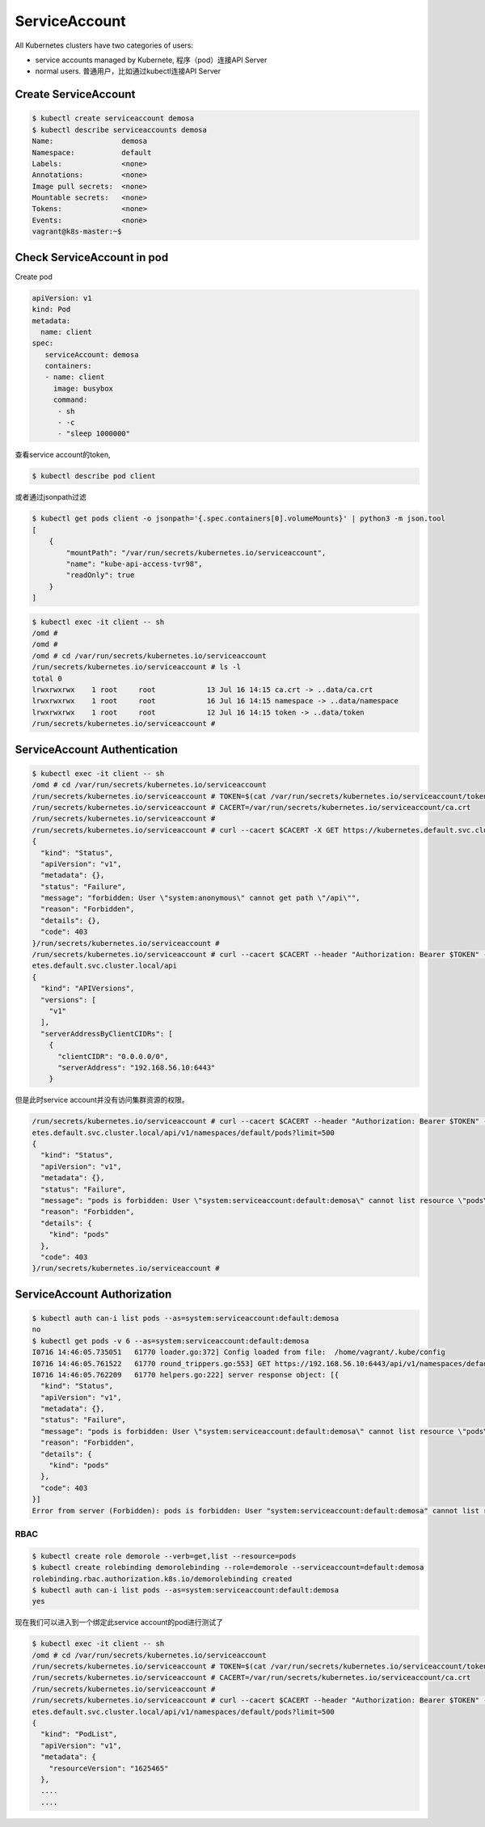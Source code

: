 ServiceAccount
===================

All Kubernetes clusters have two categories of users:

- service accounts managed by Kubernete, 程序（pod）连接API Server
- normal users. 普通用户，比如通过kubectl连接API Server


Create ServiceAccount
-------------------------


.. code-block:: bash

    $ kubectl create serviceaccount demosa
    $ kubectl describe serviceaccounts demosa
    Name:                demosa
    Namespace:           default
    Labels:              <none>
    Annotations:         <none>
    Image pull secrets:  <none>
    Mountable secrets:   <none>
    Tokens:              <none>
    Events:              <none>
    vagrant@k8s-master:~$

Check ServiceAccount in pod
-----------------------------

Create pod

.. code-block::  yaml

    apiVersion: v1
    kind: Pod
    metadata:
      name: client
    spec:
       serviceAccount: demosa
       containers:
       - name: client
         image: busybox
         command:
          - sh
          - -c
          - "sleep 1000000"

查看service account的token,

.. code-block::

  $ kubectl describe pod client

或者通过jsonpath过滤

.. code-block:: bash

  $ kubectl get pods client -o jsonpath='{.spec.containers[0].volumeMounts}' | python3 -m json.tool
  [
      {
          "mountPath": "/var/run/secrets/kubernetes.io/serviceaccount",
          "name": "kube-api-access-tvr98",
          "readOnly": true
      }
  ]

.. code-block:: bash

  $ kubectl exec -it client -- sh
  /omd #
  /omd #
  /omd # cd /var/run/secrets/kubernetes.io/serviceaccount
  /run/secrets/kubernetes.io/serviceaccount # ls -l
  total 0
  lrwxrwxrwx    1 root     root            13 Jul 16 14:15 ca.crt -> ..data/ca.crt
  lrwxrwxrwx    1 root     root            16 Jul 16 14:15 namespace -> ..data/namespace
  lrwxrwxrwx    1 root     root            12 Jul 16 14:15 token -> ..data/token
  /run/secrets/kubernetes.io/serviceaccount #

ServiceAccount Authentication
--------------------------------


.. code-block::  bash

  $ kubectl exec -it client -- sh
  /omd # cd /var/run/secrets/kubernetes.io/serviceaccount
  /run/secrets/kubernetes.io/serviceaccount # TOKEN=$(cat /var/run/secrets/kubernetes.io/serviceaccount/token)
  /run/secrets/kubernetes.io/serviceaccount # CACERT=/var/run/secrets/kubernetes.io/serviceaccount/ca.crt
  /run/secrets/kubernetes.io/serviceaccount #
  /run/secrets/kubernetes.io/serviceaccount # curl --cacert $CACERT -X GET https://kubernetes.default.svc.cluster.local/api
  {
    "kind": "Status",
    "apiVersion": "v1",
    "metadata": {},
    "status": "Failure",
    "message": "forbidden: User \"system:anonymous\" cannot get path \"/api\"",
    "reason": "Forbidden",
    "details": {},
    "code": 403
  }/run/secrets/kubernetes.io/serviceaccount #
  /run/secrets/kubernetes.io/serviceaccount # curl --cacert $CACERT --header "Authorization: Bearer $TOKEN" -X GET https://kubern
  etes.default.svc.cluster.local/api
  {
    "kind": "APIVersions",
    "versions": [
      "v1"
    ],
    "serverAddressByClientCIDRs": [
      {
        "clientCIDR": "0.0.0.0/0",
        "serverAddress": "192.168.56.10:6443"
      }

但是此时service account并没有访问集群资源的权限。

.. code-block:: bash

  /run/secrets/kubernetes.io/serviceaccount # curl --cacert $CACERT --header "Authorization: Bearer $TOKEN" -X GET https://kubern
  etes.default.svc.cluster.local/api/v1/namespaces/default/pods?limit=500
  {
    "kind": "Status",
    "apiVersion": "v1",
    "metadata": {},
    "status": "Failure",
    "message": "pods is forbidden: User \"system:serviceaccount:default:demosa\" cannot list resource \"pods\" in API group \"\" in the namespace \"default\"",
    "reason": "Forbidden",
    "details": {
      "kind": "pods"
    },
    "code": 403
  }/run/secrets/kubernetes.io/serviceaccount #

ServiceAccount Authorization
--------------------------------

.. code-block:: bash

  $ kubectl auth can-i list pods --as=system:serviceaccount:default:demosa
  no
  $ kubectl get pods -v 6 --as=system:serviceaccount:default:demosa
  I0716 14:46:05.735051   61770 loader.go:372] Config loaded from file:  /home/vagrant/.kube/config
  I0716 14:46:05.761522   61770 round_trippers.go:553] GET https://192.168.56.10:6443/api/v1/namespaces/default/pods?limit=500 403 Forbidden in 20 milliseconds
  I0716 14:46:05.762209   61770 helpers.go:222] server response object: [{
    "kind": "Status",
    "apiVersion": "v1",
    "metadata": {},
    "status": "Failure",
    "message": "pods is forbidden: User \"system:serviceaccount:default:demosa\" cannot list resource \"pods\" in API group \"\" in the namespace \"default\"",
    "reason": "Forbidden",
    "details": {
      "kind": "pods"
    },
    "code": 403
  }]
  Error from server (Forbidden): pods is forbidden: User "system:serviceaccount:default:demosa" cannot list resource "pods" in API group "" in the namespace "default"

RBAC
~~~~~~~

.. code-block:: bash

  $ kubectl create role demorole --verb=get,list --resource=pods
  $ kubectl create rolebinding demorolebinding --role=demorole --serviceaccount=default:demosa
  rolebinding.rbac.authorization.k8s.io/demorolebinding created
  $ kubectl auth can-i list pods --as=system:serviceaccount:default:demosa
  yes

现在我们可以进入到一个绑定此service account的pod进行测试了

.. code-block:: bash


  $ kubectl exec -it client -- sh
  /omd # cd /var/run/secrets/kubernetes.io/serviceaccount
  /run/secrets/kubernetes.io/serviceaccount # TOKEN=$(cat /var/run/secrets/kubernetes.io/serviceaccount/token)
  /run/secrets/kubernetes.io/serviceaccount # CACERT=/var/run/secrets/kubernetes.io/serviceaccount/ca.crt
  /run/secrets/kubernetes.io/serviceaccount #
  /run/secrets/kubernetes.io/serviceaccount # curl --cacert $CACERT --header "Authorization: Bearer $TOKEN" -X GET https://kubern
  etes.default.svc.cluster.local/api/v1/namespaces/default/pods?limit=500
  {
    "kind": "PodList",
    "apiVersion": "v1",
    "metadata": {
      "resourceVersion": "1625465"
    },
    ....
    ....



